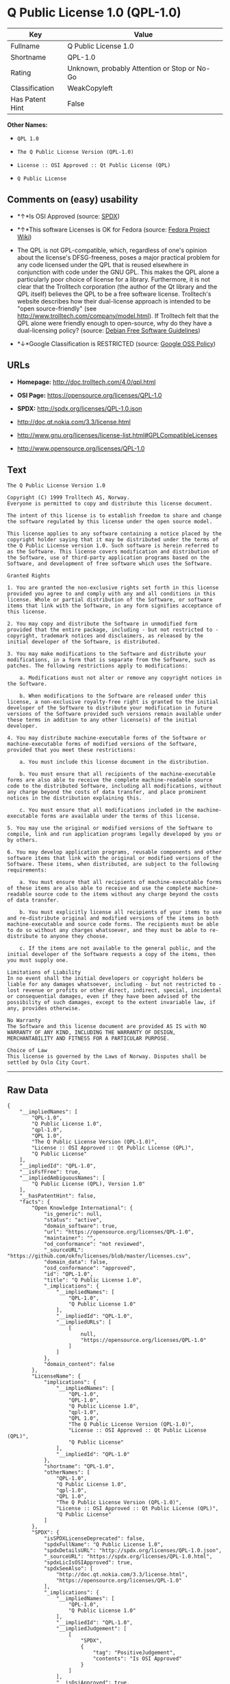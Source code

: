 * Q Public License 1.0 (QPL-1.0)

| Key               | Value                                          |
|-------------------+------------------------------------------------|
| Fullname          | Q Public License 1.0                           |
| Shortname         | QPL-1.0                                        |
| Rating            | Unknown, probably Attention or Stop or No-Go   |
| Classification    | WeakCopyleft                                   |
| Has Patent Hint   | False                                          |

*Other Names:*

- =QPL 1.0=

- =The Q Public License Version (QPL-1.0)=

- =License :: OSI Approved :: Qt Public License (QPL)=

- =Q Public License=

** Comments on (easy) usability

- *↑*Is OSI Approved (source:
  [[https://spdx.org/licenses/QPL-1.0.html][SPDX]])

- *↑*This software Licenses is OK for Fedora (source:
  [[https://fedoraproject.org/wiki/Licensing:Main?rd=Licensing][Fedora
  Project Wiki]])

- The QPL is not GPL-compatible, which, regardless of one's opinion
  about the license's DFSG-freeness, poses a major practical problem for
  any code licensed under the QPL that is reused elsewhere in
  conjunction with code under the GNU GPL. This makes the QPL alone a
  particularly poor choice of license for a library. Furthermore, it is
  not clear that the Trolltech corporation (the author of the Qt library
  and the QPL itself) believes the QPL to be a free software license.
  Trolltech's website describes how their dual-license approach is
  intended to be "open source-friendly" (see
  http://www.trolltech.com/company/model.html). If Trolltech felt that
  the QPL alone were friendly enough to open-source, why do they have a
  dual-licensing policy? (source:
  [[https://wiki.debian.org/DFSGLicenses][Debian Free Software
  Guidelines]])

- *↓*Google Classification is RESTRICTED (source:
  [[https://opensource.google.com/docs/thirdparty/licenses/][Google OSS
  Policy]])

** URLs

- *Homepage:* http://doc.trolltech.com/4.0/qpl.html

- *OSI Page:* https://opensource.org/licenses/QPL-1.0

- *SPDX:* http://spdx.org/licenses/QPL-1.0.json

- http://doc.qt.nokia.com/3.3/license.html

- http://www.gnu.org/licenses/license-list.html#GPLCompatibleLicenses

- http://www.opensource.org/licenses/QPL-1.0

** Text

#+BEGIN_EXAMPLE
    The Q Public License Version 1.0

    Copyright (C) 1999 Trolltech AS, Norway.
    Everyone is permitted to copy and distribute this license document.

    The intent of this license is to establish freedom to share and change the software regulated by this license under the open source model.

    This license applies to any software containing a notice placed by the copyright holder saying that it may be distributed under the terms of the Q Public License version 1.0. Such software is herein referred to as the Software. This license covers modification and distribution of the Software, use of third-party application programs based on the Software, and development of free software which uses the Software.

    Granted Rights

    1. You are granted the non-exclusive rights set forth in this license provided you agree to and comply with any and all conditions in this license. Whole or partial distribution of the Software, or software items that link with the Software, in any form signifies acceptance of this license.

    2. You may copy and distribute the Software in unmodified form provided that the entire package, including - but not restricted to - copyright, trademark notices and disclaimers, as released by the initial developer of the Software, is distributed.

    3. You may make modifications to the Software and distribute your modifications, in a form that is separate from the Software, such as patches. The following restrictions apply to modifications:

        a. Modifications must not alter or remove any copyright notices in the Software.

        b. When modifications to the Software are released under this license, a non-exclusive royalty-free right is granted to the initial developer of the Software to distribute your modification in future versions of the Software provided such versions remain available under these terms in addition to any other license(s) of the initial developer.

    4. You may distribute machine-executable forms of the Software or machine-executable forms of modified versions of the Software, provided that you meet these restrictions:

        a. You must include this license document in the distribution.

        b. You must ensure that all recipients of the machine-executable forms are also able to receive the complete machine-readable source code to the distributed Software, including all modifications, without any charge beyond the costs of data transfer, and place prominent notices in the distribution explaining this.

        c. You must ensure that all modifications included in the machine-executable forms are available under the terms of this license.

    5. You may use the original or modified versions of the Software to compile, link and run application programs legally developed by you or by others.

    6. You may develop application programs, reusable components and other software items that link with the original or modified versions of the Software. These items, when distributed, are subject to the following requirements:

        a. You must ensure that all recipients of machine-executable forms of these items are also able to receive and use the complete machine-readable source code to the items without any charge beyond the costs of data transfer.

        b. You must explicitly license all recipients of your items to use and re-distribute original and modified versions of the items in both machine-executable and source code forms. The recipients must be able to do so without any charges whatsoever, and they must be able to re-distribute to anyone they choose.

        c. If the items are not available to the general public, and the initial developer of the Software requests a copy of the items, then you must supply one.

    Limitations of Liability
    In no event shall the initial developers or copyright holders be liable for any damages whatsoever, including - but not restricted to - lost revenue or profits or other direct, indirect, special, incidental or consequential damages, even if they have been advised of the possibility of such damages, except to the extent invariable law, if any, provides otherwise.

    No Warranty
    The Software and this license document are provided AS IS with NO WARRANTY OF ANY KIND, INCLUDING THE WARRANTY OF DESIGN, MERCHANTABILITY AND FITNESS FOR A PARTICULAR PURPOSE.

    Choice of Law
    This license is governed by the Laws of Norway. Disputes shall be settled by Oslo City Court.
#+END_EXAMPLE

--------------

** Raw Data

#+BEGIN_EXAMPLE
    {
        "__impliedNames": [
            "QPL-1.0",
            "Q Public License 1.0",
            "qpl-1.0",
            "QPL 1.0",
            "The Q Public License Version (QPL-1.0)",
            "License :: OSI Approved :: Qt Public License (QPL)",
            "Q Public License"
        ],
        "__impliedId": "QPL-1.0",
        "__isFsfFree": true,
        "__impliedAmbiguousNames": [
            "Q Public License (QPL), Version 1.0"
        ],
        "__hasPatentHint": false,
        "facts": {
            "Open Knowledge International": {
                "is_generic": null,
                "status": "active",
                "domain_software": true,
                "url": "https://opensource.org/licenses/QPL-1.0",
                "maintainer": "",
                "od_conformance": "not reviewed",
                "_sourceURL": "https://github.com/okfn/licenses/blob/master/licenses.csv",
                "domain_data": false,
                "osd_conformance": "approved",
                "id": "QPL-1.0",
                "title": "Q Public License 1.0",
                "_implications": {
                    "__impliedNames": [
                        "QPL-1.0",
                        "Q Public License 1.0"
                    ],
                    "__impliedId": "QPL-1.0",
                    "__impliedURLs": [
                        [
                            null,
                            "https://opensource.org/licenses/QPL-1.0"
                        ]
                    ]
                },
                "domain_content": false
            },
            "LicenseName": {
                "implications": {
                    "__impliedNames": [
                        "QPL-1.0",
                        "QPL-1.0",
                        "Q Public License 1.0",
                        "qpl-1.0",
                        "QPL 1.0",
                        "The Q Public License Version (QPL-1.0)",
                        "License :: OSI Approved :: Qt Public License (QPL)",
                        "Q Public License"
                    ],
                    "__impliedId": "QPL-1.0"
                },
                "shortname": "QPL-1.0",
                "otherNames": [
                    "QPL-1.0",
                    "Q Public License 1.0",
                    "qpl-1.0",
                    "QPL 1.0",
                    "The Q Public License Version (QPL-1.0)",
                    "License :: OSI Approved :: Qt Public License (QPL)",
                    "Q Public License"
                ]
            },
            "SPDX": {
                "isSPDXLicenseDeprecated": false,
                "spdxFullName": "Q Public License 1.0",
                "spdxDetailsURL": "http://spdx.org/licenses/QPL-1.0.json",
                "_sourceURL": "https://spdx.org/licenses/QPL-1.0.html",
                "spdxLicIsOSIApproved": true,
                "spdxSeeAlso": [
                    "http://doc.qt.nokia.com/3.3/license.html",
                    "https://opensource.org/licenses/QPL-1.0"
                ],
                "_implications": {
                    "__impliedNames": [
                        "QPL-1.0",
                        "Q Public License 1.0"
                    ],
                    "__impliedId": "QPL-1.0",
                    "__impliedJudgement": [
                        [
                            "SPDX",
                            {
                                "tag": "PositiveJudgement",
                                "contents": "Is OSI Approved"
                            }
                        ]
                    ],
                    "__isOsiApproved": true,
                    "__impliedURLs": [
                        [
                            "SPDX",
                            "http://spdx.org/licenses/QPL-1.0.json"
                        ],
                        [
                            null,
                            "http://doc.qt.nokia.com/3.3/license.html"
                        ],
                        [
                            null,
                            "https://opensource.org/licenses/QPL-1.0"
                        ]
                    ]
                },
                "spdxLicenseId": "QPL-1.0"
            },
            "Fedora Project Wiki": {
                "GPLv2 Compat?": "NO",
                "rating": "Good",
                "Upstream URL": "http://doc.qt.digia.com/3.0/license.html",
                "GPLv3 Compat?": "NO",
                "Short Name": "QPL",
                "licenseType": "license",
                "_sourceURL": "https://fedoraproject.org/wiki/Licensing:Main?rd=Licensing",
                "Full Name": "Q Public License",
                "FSF Free?": "Yes",
                "_implications": {
                    "__impliedNames": [
                        "Q Public License"
                    ],
                    "__isFsfFree": true,
                    "__impliedJudgement": [
                        [
                            "Fedora Project Wiki",
                            {
                                "tag": "PositiveJudgement",
                                "contents": "This software Licenses is OK for Fedora"
                            }
                        ]
                    ]
                }
            },
            "Scancode": {
                "otherUrls": [
                    "http://doc.qt.nokia.com/3.3/license.html",
                    "http://www.gnu.org/licenses/license-list.html#GPLCompatibleLicenses",
                    "http://www.opensource.org/licenses/QPL-1.0",
                    "https://opensource.org/licenses/QPL-1.0"
                ],
                "homepageUrl": "http://doc.trolltech.com/4.0/qpl.html",
                "shortName": "QPL 1.0",
                "textUrls": null,
                "text": "The Q Public License Version 1.0\n\nCopyright (C) 1999 Trolltech AS, Norway.\nEveryone is permitted to copy and distribute this license document.\n\nThe intent of this license is to establish freedom to share and change the software regulated by this license under the open source model.\n\nThis license applies to any software containing a notice placed by the copyright holder saying that it may be distributed under the terms of the Q Public License version 1.0. Such software is herein referred to as the Software. This license covers modification and distribution of the Software, use of third-party application programs based on the Software, and development of free software which uses the Software.\n\nGranted Rights\n\n1. You are granted the non-exclusive rights set forth in this license provided you agree to and comply with any and all conditions in this license. Whole or partial distribution of the Software, or software items that link with the Software, in any form signifies acceptance of this license.\n\n2. You may copy and distribute the Software in unmodified form provided that the entire package, including - but not restricted to - copyright, trademark notices and disclaimers, as released by the initial developer of the Software, is distributed.\n\n3. You may make modifications to the Software and distribute your modifications, in a form that is separate from the Software, such as patches. The following restrictions apply to modifications:\n\n    a. Modifications must not alter or remove any copyright notices in the Software.\n\n    b. When modifications to the Software are released under this license, a non-exclusive royalty-free right is granted to the initial developer of the Software to distribute your modification in future versions of the Software provided such versions remain available under these terms in addition to any other license(s) of the initial developer.\n\n4. You may distribute machine-executable forms of the Software or machine-executable forms of modified versions of the Software, provided that you meet these restrictions:\n\n    a. You must include this license document in the distribution.\n\n    b. You must ensure that all recipients of the machine-executable forms are also able to receive the complete machine-readable source code to the distributed Software, including all modifications, without any charge beyond the costs of data transfer, and place prominent notices in the distribution explaining this.\n\n    c. You must ensure that all modifications included in the machine-executable forms are available under the terms of this license.\n\n5. You may use the original or modified versions of the Software to compile, link and run application programs legally developed by you or by others.\n\n6. You may develop application programs, reusable components and other software items that link with the original or modified versions of the Software. These items, when distributed, are subject to the following requirements:\n\n    a. You must ensure that all recipients of machine-executable forms of these items are also able to receive and use the complete machine-readable source code to the items without any charge beyond the costs of data transfer.\n\n    b. You must explicitly license all recipients of your items to use and re-distribute original and modified versions of the items in both machine-executable and source code forms. The recipients must be able to do so without any charges whatsoever, and they must be able to re-distribute to anyone they choose.\n\n    c. If the items are not available to the general public, and the initial developer of the Software requests a copy of the items, then you must supply one.\n\nLimitations of Liability\nIn no event shall the initial developers or copyright holders be liable for any damages whatsoever, including - but not restricted to - lost revenue or profits or other direct, indirect, special, incidental or consequential damages, even if they have been advised of the possibility of such damages, except to the extent invariable law, if any, provides otherwise.\n\nNo Warranty\nThe Software and this license document are provided AS IS with NO WARRANTY OF ANY KIND, INCLUDING THE WARRANTY OF DESIGN, MERCHANTABILITY AND FITNESS FOR A PARTICULAR PURPOSE.\n\nChoice of Law\nThis license is governed by the Laws of Norway. Disputes shall be settled by Oslo City Court.",
                "category": "Copyleft Limited",
                "osiUrl": null,
                "owner": "Trolltech",
                "_sourceURL": "https://github.com/nexB/scancode-toolkit/blob/develop/src/licensedcode/data/licenses/qpl-1.0.yml",
                "key": "qpl-1.0",
                "name": "Q Public License Version 1.0",
                "spdxId": "QPL-1.0",
                "_implications": {
                    "__impliedNames": [
                        "qpl-1.0",
                        "QPL 1.0",
                        "QPL-1.0"
                    ],
                    "__impliedId": "QPL-1.0",
                    "__impliedCopyleft": [
                        [
                            "Scancode",
                            "WeakCopyleft"
                        ]
                    ],
                    "__calculatedCopyleft": "WeakCopyleft",
                    "__impliedText": "The Q Public License Version 1.0\n\nCopyright (C) 1999 Trolltech AS, Norway.\nEveryone is permitted to copy and distribute this license document.\n\nThe intent of this license is to establish freedom to share and change the software regulated by this license under the open source model.\n\nThis license applies to any software containing a notice placed by the copyright holder saying that it may be distributed under the terms of the Q Public License version 1.0. Such software is herein referred to as the Software. This license covers modification and distribution of the Software, use of third-party application programs based on the Software, and development of free software which uses the Software.\n\nGranted Rights\n\n1. You are granted the non-exclusive rights set forth in this license provided you agree to and comply with any and all conditions in this license. Whole or partial distribution of the Software, or software items that link with the Software, in any form signifies acceptance of this license.\n\n2. You may copy and distribute the Software in unmodified form provided that the entire package, including - but not restricted to - copyright, trademark notices and disclaimers, as released by the initial developer of the Software, is distributed.\n\n3. You may make modifications to the Software and distribute your modifications, in a form that is separate from the Software, such as patches. The following restrictions apply to modifications:\n\n    a. Modifications must not alter or remove any copyright notices in the Software.\n\n    b. When modifications to the Software are released under this license, a non-exclusive royalty-free right is granted to the initial developer of the Software to distribute your modification in future versions of the Software provided such versions remain available under these terms in addition to any other license(s) of the initial developer.\n\n4. You may distribute machine-executable forms of the Software or machine-executable forms of modified versions of the Software, provided that you meet these restrictions:\n\n    a. You must include this license document in the distribution.\n\n    b. You must ensure that all recipients of the machine-executable forms are also able to receive the complete machine-readable source code to the distributed Software, including all modifications, without any charge beyond the costs of data transfer, and place prominent notices in the distribution explaining this.\n\n    c. You must ensure that all modifications included in the machine-executable forms are available under the terms of this license.\n\n5. You may use the original or modified versions of the Software to compile, link and run application programs legally developed by you or by others.\n\n6. You may develop application programs, reusable components and other software items that link with the original or modified versions of the Software. These items, when distributed, are subject to the following requirements:\n\n    a. You must ensure that all recipients of machine-executable forms of these items are also able to receive and use the complete machine-readable source code to the items without any charge beyond the costs of data transfer.\n\n    b. You must explicitly license all recipients of your items to use and re-distribute original and modified versions of the items in both machine-executable and source code forms. The recipients must be able to do so without any charges whatsoever, and they must be able to re-distribute to anyone they choose.\n\n    c. If the items are not available to the general public, and the initial developer of the Software requests a copy of the items, then you must supply one.\n\nLimitations of Liability\nIn no event shall the initial developers or copyright holders be liable for any damages whatsoever, including - but not restricted to - lost revenue or profits or other direct, indirect, special, incidental or consequential damages, even if they have been advised of the possibility of such damages, except to the extent invariable law, if any, provides otherwise.\n\nNo Warranty\nThe Software and this license document are provided AS IS with NO WARRANTY OF ANY KIND, INCLUDING THE WARRANTY OF DESIGN, MERCHANTABILITY AND FITNESS FOR A PARTICULAR PURPOSE.\n\nChoice of Law\nThis license is governed by the Laws of Norway. Disputes shall be settled by Oslo City Court.",
                    "__impliedURLs": [
                        [
                            "Homepage",
                            "http://doc.trolltech.com/4.0/qpl.html"
                        ],
                        [
                            null,
                            "http://doc.qt.nokia.com/3.3/license.html"
                        ],
                        [
                            null,
                            "http://www.gnu.org/licenses/license-list.html#GPLCompatibleLicenses"
                        ],
                        [
                            null,
                            "http://www.opensource.org/licenses/QPL-1.0"
                        ],
                        [
                            null,
                            "https://opensource.org/licenses/QPL-1.0"
                        ]
                    ]
                }
            },
            "OpenChainPolicyTemplate": {
                "isSaaSDeemed": "no",
                "licenseType": "copyleft",
                "freedomOrDeath": "no",
                "typeCopyleft": "weak",
                "_sourceURL": "https://github.com/OpenChain-Project/curriculum/raw/ddf1e879341adbd9b297cd67c5d5c16b2076540b/policy-template/Open%20Source%20Policy%20Template%20for%20OpenChain%20Specification%201.2.ods",
                "name": "Q Public License ",
                "commercialUse": true,
                "spdxId": "QPL-1.0",
                "_implications": {
                    "__impliedNames": [
                        "QPL-1.0"
                    ]
                }
            },
            "Debian Free Software Guidelines": {
                "LicenseName": "Q Public License (QPL), Version 1.0",
                "State": "DFSGStateUnsettled",
                "_sourceURL": "https://wiki.debian.org/DFSGLicenses",
                "_implications": {
                    "__impliedNames": [
                        "QPL-1.0"
                    ],
                    "__impliedAmbiguousNames": [
                        "Q Public License (QPL), Version 1.0"
                    ],
                    "__impliedJudgement": [
                        [
                            "Debian Free Software Guidelines",
                            {
                                "tag": "NeutralJudgement",
                                "contents": "The QPL is not GPL-compatible, which, regardless of one's opinion about the license's DFSG-freeness, poses a major practical problem for any code licensed under the QPL that is reused elsewhere in conjunction with code under the GNU GPL. This makes the QPL alone a particularly poor choice of license for a library. Furthermore, it is not clear that the Trolltech corporation (the author of the Qt library and the QPL itself) believes the QPL to be a free software license. Trolltech's website describes how their dual-license approach is intended to be \"open source-friendly\" (see http://www.trolltech.com/company/model.html). If Trolltech felt that the QPL alone were friendly enough to open-source, why do they have a dual-licensing policy?"
                            }
                        ]
                    ]
                },
                "Comment": "The QPL is not GPL-compatible, which, regardless of one's opinion about the license's DFSG-freeness, poses a major practical problem for any code licensed under the QPL that is reused elsewhere in conjunction with code under the GNU GPL. This makes the QPL alone a particularly poor choice of license for a library. Furthermore, it is not clear that the Trolltech corporation (the author of the Qt library and the QPL itself) believes the QPL to be a free software license. Trolltech's website describes how their dual-license approach is intended to be \"open source-friendly\" (see http://www.trolltech.com/company/model.html). If Trolltech felt that the QPL alone were friendly enough to open-source, why do they have a dual-licensing policy?",
                "LicenseId": "QPL-1.0"
            },
            "OpenSourceInitiative": {
                "text": [
                    {
                        "url": "https://opensource.org/licenses/QPL-1.0",
                        "title": "HTML",
                        "media_type": "text/html"
                    }
                ],
                "identifiers": [
                    {
                        "identifier": "QPL-1.0",
                        "scheme": "DEP5"
                    },
                    {
                        "identifier": "QPL-1.0",
                        "scheme": "SPDX"
                    },
                    {
                        "identifier": "License :: OSI Approved :: Qt Public License (QPL)",
                        "scheme": "Trove"
                    }
                ],
                "superseded_by": null,
                "_sourceURL": "https://opensource.org/licenses/",
                "name": "The Q Public License Version (QPL-1.0)",
                "other_names": [],
                "keywords": [
                    "osi-approved"
                ],
                "id": "QPL-1.0",
                "links": [
                    {
                        "note": "OSI Page",
                        "url": "https://opensource.org/licenses/QPL-1.0"
                    }
                ],
                "_implications": {
                    "__impliedNames": [
                        "QPL-1.0",
                        "The Q Public License Version (QPL-1.0)",
                        "QPL-1.0",
                        "QPL-1.0",
                        "License :: OSI Approved :: Qt Public License (QPL)"
                    ],
                    "__impliedURLs": [
                        [
                            "OSI Page",
                            "https://opensource.org/licenses/QPL-1.0"
                        ]
                    ]
                }
            },
            "Wikipedia": {
                "Linking": {
                    "value": "Limited",
                    "description": "linking of the licensed code with code licensed under a different license (e.g. when the code is provided as a library)"
                },
                "Publication date": null,
                "_sourceURL": "https://en.wikipedia.org/wiki/Comparison_of_free_and_open-source_software_licenses",
                "Koordinaten": {
                    "name": "Q Public License",
                    "version": null,
                    "spdxId": "QPL-1.0"
                },
                "_implications": {
                    "__impliedNames": [
                        "QPL-1.0",
                        "Q Public License"
                    ],
                    "__hasPatentHint": false
                },
                "Modification": {
                    "value": "Limited",
                    "description": "modification of the code by a licensee"
                }
            },
            "Google OSS Policy": {
                "rating": "RESTRICTED",
                "_sourceURL": "https://opensource.google.com/docs/thirdparty/licenses/",
                "id": "QPL-1.0",
                "_implications": {
                    "__impliedNames": [
                        "QPL-1.0"
                    ],
                    "__impliedJudgement": [
                        [
                            "Google OSS Policy",
                            {
                                "tag": "NegativeJudgement",
                                "contents": "Google Classification is RESTRICTED"
                            }
                        ]
                    ]
                }
            }
        },
        "__impliedJudgement": [
            [
                "Debian Free Software Guidelines",
                {
                    "tag": "NeutralJudgement",
                    "contents": "The QPL is not GPL-compatible, which, regardless of one's opinion about the license's DFSG-freeness, poses a major practical problem for any code licensed under the QPL that is reused elsewhere in conjunction with code under the GNU GPL. This makes the QPL alone a particularly poor choice of license for a library. Furthermore, it is not clear that the Trolltech corporation (the author of the Qt library and the QPL itself) believes the QPL to be a free software license. Trolltech's website describes how their dual-license approach is intended to be \"open source-friendly\" (see http://www.trolltech.com/company/model.html). If Trolltech felt that the QPL alone were friendly enough to open-source, why do they have a dual-licensing policy?"
                }
            ],
            [
                "Fedora Project Wiki",
                {
                    "tag": "PositiveJudgement",
                    "contents": "This software Licenses is OK for Fedora"
                }
            ],
            [
                "Google OSS Policy",
                {
                    "tag": "NegativeJudgement",
                    "contents": "Google Classification is RESTRICTED"
                }
            ],
            [
                "SPDX",
                {
                    "tag": "PositiveJudgement",
                    "contents": "Is OSI Approved"
                }
            ]
        ],
        "__impliedCopyleft": [
            [
                "Scancode",
                "WeakCopyleft"
            ]
        ],
        "__calculatedCopyleft": "WeakCopyleft",
        "__isOsiApproved": true,
        "__impliedText": "The Q Public License Version 1.0\n\nCopyright (C) 1999 Trolltech AS, Norway.\nEveryone is permitted to copy and distribute this license document.\n\nThe intent of this license is to establish freedom to share and change the software regulated by this license under the open source model.\n\nThis license applies to any software containing a notice placed by the copyright holder saying that it may be distributed under the terms of the Q Public License version 1.0. Such software is herein referred to as the Software. This license covers modification and distribution of the Software, use of third-party application programs based on the Software, and development of free software which uses the Software.\n\nGranted Rights\n\n1. You are granted the non-exclusive rights set forth in this license provided you agree to and comply with any and all conditions in this license. Whole or partial distribution of the Software, or software items that link with the Software, in any form signifies acceptance of this license.\n\n2. You may copy and distribute the Software in unmodified form provided that the entire package, including - but not restricted to - copyright, trademark notices and disclaimers, as released by the initial developer of the Software, is distributed.\n\n3. You may make modifications to the Software and distribute your modifications, in a form that is separate from the Software, such as patches. The following restrictions apply to modifications:\n\n    a. Modifications must not alter or remove any copyright notices in the Software.\n\n    b. When modifications to the Software are released under this license, a non-exclusive royalty-free right is granted to the initial developer of the Software to distribute your modification in future versions of the Software provided such versions remain available under these terms in addition to any other license(s) of the initial developer.\n\n4. You may distribute machine-executable forms of the Software or machine-executable forms of modified versions of the Software, provided that you meet these restrictions:\n\n    a. You must include this license document in the distribution.\n\n    b. You must ensure that all recipients of the machine-executable forms are also able to receive the complete machine-readable source code to the distributed Software, including all modifications, without any charge beyond the costs of data transfer, and place prominent notices in the distribution explaining this.\n\n    c. You must ensure that all modifications included in the machine-executable forms are available under the terms of this license.\n\n5. You may use the original or modified versions of the Software to compile, link and run application programs legally developed by you or by others.\n\n6. You may develop application programs, reusable components and other software items that link with the original or modified versions of the Software. These items, when distributed, are subject to the following requirements:\n\n    a. You must ensure that all recipients of machine-executable forms of these items are also able to receive and use the complete machine-readable source code to the items without any charge beyond the costs of data transfer.\n\n    b. You must explicitly license all recipients of your items to use and re-distribute original and modified versions of the items in both machine-executable and source code forms. The recipients must be able to do so without any charges whatsoever, and they must be able to re-distribute to anyone they choose.\n\n    c. If the items are not available to the general public, and the initial developer of the Software requests a copy of the items, then you must supply one.\n\nLimitations of Liability\nIn no event shall the initial developers or copyright holders be liable for any damages whatsoever, including - but not restricted to - lost revenue or profits or other direct, indirect, special, incidental or consequential damages, even if they have been advised of the possibility of such damages, except to the extent invariable law, if any, provides otherwise.\n\nNo Warranty\nThe Software and this license document are provided AS IS with NO WARRANTY OF ANY KIND, INCLUDING THE WARRANTY OF DESIGN, MERCHANTABILITY AND FITNESS FOR A PARTICULAR PURPOSE.\n\nChoice of Law\nThis license is governed by the Laws of Norway. Disputes shall be settled by Oslo City Court.",
        "__impliedURLs": [
            [
                "SPDX",
                "http://spdx.org/licenses/QPL-1.0.json"
            ],
            [
                null,
                "http://doc.qt.nokia.com/3.3/license.html"
            ],
            [
                null,
                "https://opensource.org/licenses/QPL-1.0"
            ],
            [
                "Homepage",
                "http://doc.trolltech.com/4.0/qpl.html"
            ],
            [
                null,
                "http://www.gnu.org/licenses/license-list.html#GPLCompatibleLicenses"
            ],
            [
                null,
                "http://www.opensource.org/licenses/QPL-1.0"
            ],
            [
                "OSI Page",
                "https://opensource.org/licenses/QPL-1.0"
            ]
        ]
    }
#+END_EXAMPLE
